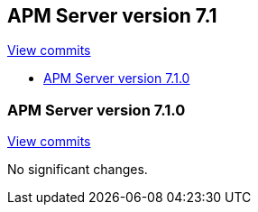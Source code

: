 [[release-notes-7.1]]
== APM Server version 7.1

https://github.com/elastic/apm-server/compare/7.0...7.1[View commits]

* <<release-notes-7.1.0>>

[[release-notes-7.1.0]]
=== APM Server version 7.1.0

https://github.com/elastic/apm-server/compare/v7.0.1...v7.1.0[View commits]

No significant changes.
////
[float]
==== Added

[float]
==== Removed

[float]
==== Bug fixes
////